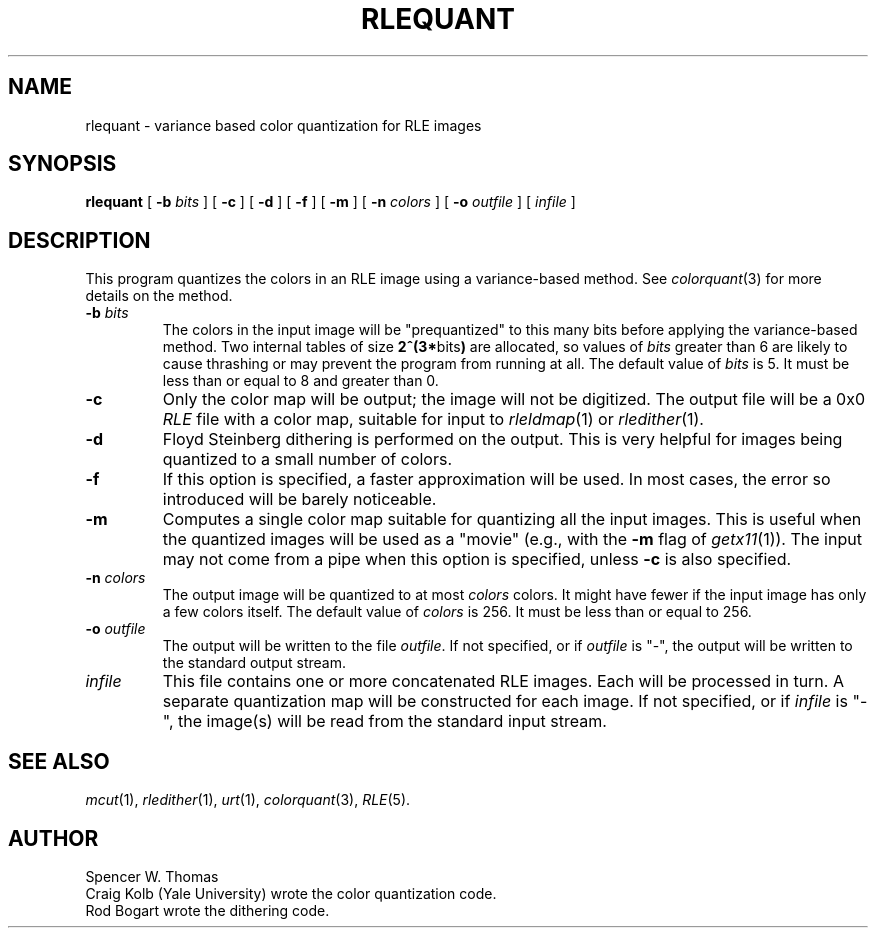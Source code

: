 .\" Copyright (c) 1990, University of Michigan
.TH RLEQUANT 1 "June 12, 1990" 1
.UC 4 
.SH NAME
rlequant \- variance based color quantization for RLE images
.SH SYNOPSIS
.B rlequant
[
.B \-b
.I bits
] [
.B \-c
] [
.B \-d
] [
.B \-f
] [
.B \-m
] [
.B \-n
.I colors
] [
.B \-o
.I outfile
] [ 
.I infile
] 
.SH DESCRIPTION
This program quantizes the colors in an RLE image using a
variance-based method.  See 
.IR colorquant (3)
for more details on the method.
.TP
.BI \-b " bits"
The colors in the input image will be "prequantized" to this many bits
before applying the variance-based method.  Two internal tables of
size 
.BR "2^(3*" bits ")"
are allocated, so values of
.I bits
greater than 6 are likely to cause thrashing or may prevent the
program from running at all.  The default value of
.I bits
is 5.  It must be less than or equal to 8 and greater than 0.
.TP
.B \-c
Only the color map will be output; the image will not be digitized.
The output file will be a 0x0 
.IR RLE
file with a color map, suitable for input to 
.IR rleldmap (1)
or
.IR rledither (1).
.TP
.B \-d
Floyd Steinberg dithering is performed on the output.  This is very helpful
for images being quantized to a small number of colors.
.TP
.B \-f
If this option is specified, a faster approximation will be used.  In
most cases, the error so introduced will be barely noticeable.
.TP
.B \-m
Computes a single color map suitable for quantizing all the input
images.  This is useful when the quantized images will be used as a
"movie" (e.g., with the 
.B \-m
flag of
.IR getx11 (1)).
The input may not come from a pipe when this option is specified,
unless
.B \-c
is also specified.
.TP
.BI \-n " colors"
The output image will be quantized to at most
.I colors
colors.  It might have fewer if the input image has only a few colors
itself.  The default value of
.I colors
is 256.  It must be less than or equal to 256.
.TP
.BI \-o " outfile"
The output will be written to the file
.IR outfile .
If not specified, or if
.I outfile
is "\-", the output will be written to the standard output stream.
.TP
.I infile
This file contains one or more concatenated RLE images.  Each will be
processed in turn.  A separate quantization map will be constructed
for each image.  If not specified, or if
.I infile
is "\-", the image(s) will be read from the standard input stream.
.SH SEE ALSO
.IR mcut (1),
.IR rledither (1),
.IR urt (1),
.IR colorquant (3),
.IR RLE (5).
.SH AUTHOR
Spencer W. Thomas
.br
Craig Kolb (Yale University) wrote the color quantization code.
.br
Rod Bogart wrote the dithering code.

